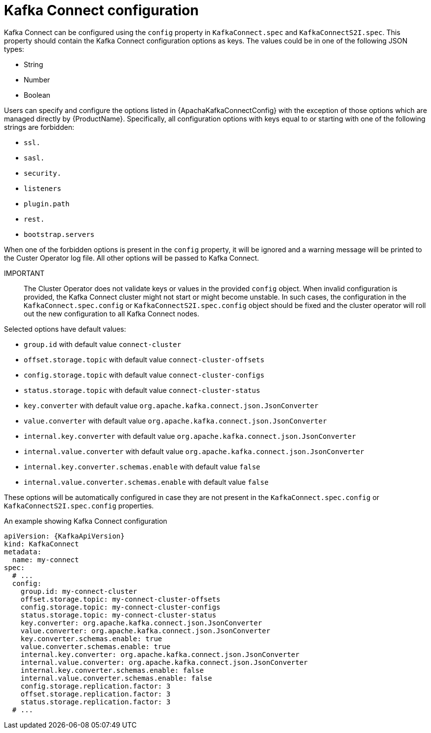 // Module included in the following assemblies:
//
// assembly-kafka-connect-configuration.adoc

[id='ref-kafka-connect-configuration-{context}']
= Kafka Connect configuration

Kafka Connect can be configured using the `config` property in `KafkaConnect.spec` and `KafkaConnectS2I.spec`.
This property should contain the Kafka Connect configuration options as keys.
The values could be in one of the following JSON types:

* String
* Number
* Boolean

Users can specify and configure the options listed in {ApachaKafkaConnectConfig} with the exception of those options which are managed directly by {ProductName}.
Specifically, all configuration options with keys equal to or starting with one of the following strings are forbidden:

* `ssl.`
* `sasl.`
* `security.`
* `listeners`
* `plugin.path`
* `rest.`
* `bootstrap.servers`

When one of the forbidden options is present in the `config` property, it will be ignored and a warning message will be printed to the Custer Operator log file.
All other options will be passed to Kafka Connect.

IMPORTANT:: The Cluster Operator does not validate keys or values in the provided `config` object.
When invalid configuration is provided, the Kafka Connect cluster might not start or might become unstable.
In such cases, the configuration in the `KafkaConnect.spec.config` or `KafkaConnectS2I.spec.config` object should be fixed and the cluster operator will roll out the new configuration to all Kafka Connect nodes.

Selected options have default values:

* `group.id` with default value `connect-cluster`
* `offset.storage.topic` with default value `connect-cluster-offsets`
* `config.storage.topic` with default value `connect-cluster-configs`
* `status.storage.topic` with default value `connect-cluster-status`
* `key.converter` with default value `org.apache.kafka.connect.json.JsonConverter`
* `value.converter` with default value `org.apache.kafka.connect.json.JsonConverter`
* `internal.key.converter` with default value `org.apache.kafka.connect.json.JsonConverter`
* `internal.value.converter` with default value `org.apache.kafka.connect.json.JsonConverter`
* `internal.key.converter.schemas.enable` with default value `false`
* `internal.value.converter.schemas.enable` with default value `false`

These options will be automatically configured in case they are not present in the `KafkaConnect.spec.config` or `KafkaConnectS2I.spec.config` properties.

.An example showing Kafka Connect configuration
[source,yaml,subs="attributes+"]
----
apiVersion: {KafkaApiVersion}
kind: KafkaConnect
metadata:
  name: my-connect
spec:
  # ...
  config:
    group.id: my-connect-cluster
    offset.storage.topic: my-connect-cluster-offsets
    config.storage.topic: my-connect-cluster-configs
    status.storage.topic: my-connect-cluster-status
    key.converter: org.apache.kafka.connect.json.JsonConverter
    value.converter: org.apache.kafka.connect.json.JsonConverter
    key.converter.schemas.enable: true
    value.converter.schemas.enable: true
    internal.key.converter: org.apache.kafka.connect.json.JsonConverter
    internal.value.converter: org.apache.kafka.connect.json.JsonConverter
    internal.key.converter.schemas.enable: false
    internal.value.converter.schemas.enable: false
    config.storage.replication.factor: 3
    offset.storage.replication.factor: 3
    status.storage.replication.factor: 3
  # ...
----